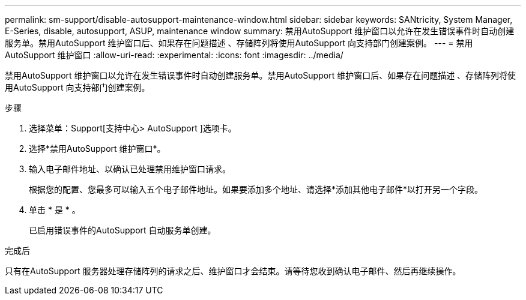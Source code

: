 ---
permalink: sm-support/disable-autosupport-maintenance-window.html 
sidebar: sidebar 
keywords: SANtricity, System Manager, E-Series, disable, autosupport, ASUP, maintenance window 
summary: 禁用AutoSupport 维护窗口以允许在发生错误事件时自动创建服务单。禁用AutoSupport 维护窗口后、如果存在问题描述 、存储阵列将使用AutoSupport 向支持部门创建案例。 
---
= 禁用AutoSupport 维护窗口
:allow-uri-read: 
:experimental: 
:icons: font
:imagesdir: ../media/


[role="lead"]
禁用AutoSupport 维护窗口以允许在发生错误事件时自动创建服务单。禁用AutoSupport 维护窗口后、如果存在问题描述 、存储阵列将使用AutoSupport 向支持部门创建案例。

.步骤
. 选择菜单：Support[支持中心> AutoSupport ]选项卡。
. 选择*禁用AutoSupport 维护窗口*。
. 输入电子邮件地址、以确认已处理禁用维护窗口请求。
+
根据您的配置、您最多可以输入五个电子邮件地址。如果要添加多个地址、请选择*添加其他电子邮件*以打开另一个字段。

. 单击 * 是 * 。
+
已启用错误事件的AutoSupport 自动服务单创建。



.完成后
只有在AutoSupport 服务器处理存储阵列的请求之后、维护窗口才会结束。请等待您收到确认电子邮件、然后再继续操作。
